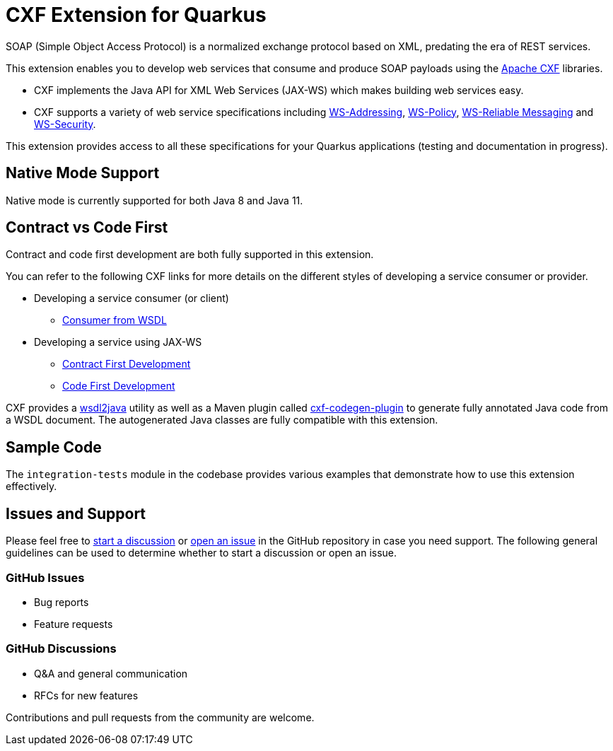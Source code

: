 [[cxf-extension-for-quarkus]]
= CXF Extension for Quarkus

SOAP (Simple Object Access Protocol) is a normalized exchange protocol based on XML, predating the era of REST services.

This extension enables you to develop web services that consume and produce SOAP payloads using the http://cxf.apache.org/[Apache CXF] libraries.

- CXF implements the Java API for XML Web Services (JAX-WS) which makes building web services easy.

- CXF supports a variety of web service specifications including http://cxf.apache.org/docs/ws-addressing.html[WS-Addressing], http://cxf.apache.org/docs/ws-policy.html[WS-Policy], http://cxf.apache.org/docs/ws-reliablemessaging.html[WS-Reliable Messaging] and http://cxf.apache.org/docs/ws-security.html[WS-Security].

This extension provides access to all these specifications for your Quarkus applications (testing and documentation in progress).

[[native-mode-support]]
== Native Mode Support

Native mode is currently supported for both Java 8 and Java 11.

[[contract-code-first]]
== Contract vs Code First
Contract and code first development are both fully supported in this extension.

You can refer to the following CXF links for more details on the different styles of developing a service consumer or provider.

* Developing a service consumer (or client)
** https://cxf.apache.org/docs/developing-a-consumer.html[Consumer from WSDL]
* Developing a service using JAX-WS
** https://cxf.apache.org/docs/developing-a-service.html#DevelopingaService-WSDLFirstDevelopment[Contract First Development]
** https://cxf.apache.org/docs/developing-a-service.html#DevelopingaService-JavaFirstDevelopment[Code First Development]

CXF provides a https://cxf.apache.org/docs/wsdl-to-java.html[wsdl2java] utility as well as a Maven plugin called https://cxf.apache.org/docs/maven-cxf-codegen-plugin-wsdl-to-java.html[cxf-codegen-plugin] to generate fully annotated Java code from a WSDL document.  The autogenerated Java classes are fully compatible with this extension.

[[sample-code-integration-tests]]
== Sample Code
The `integration-tests` module in the codebase provides various examples that demonstrate how to use this extension effectively.

[[issues-and-support]]
== Issues and Support
Please feel free to https://github.com/quarkiverse/quarkus-cxf/discussions[start a  discussion] or https://github.com/quarkiverse/quarkus-cxf/issues/new[open an issue] in the GitHub repository in case you need support.  The following general guidelines can be used to determine whether to start a discussion or open an issue.

=== GitHub Issues
- Bug reports
- Feature requests

=== GitHub Discussions
- Q&A and general communication
- RFCs for new features

Contributions and pull requests from the community are welcome.